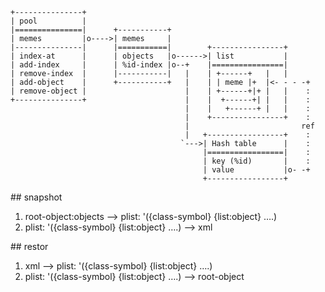 # Overview


# Objects

#+BEGIN_SRC
 +---------------+
 | pool          |
 |===============|      +-----------+
 | memes         |o---->| memes     |
 |---------------|      |===========|        +----------------+
 | index-at      |      | objects   |o------>| list           |
 | add-index     |      | %id-index |o--+    |================|
 | remove-index  |      |-----------|   |    | +------+   |   |
 | add-object    |      +-----------+   |    | | meme |+  |<- - - -+
 | remove-object |                      |    | +------+|+ |   |    :
 +---------------+                      |    |  +------+| |   |    :
                                        |    |   +------+ |   |    :
                                        |    +----------------+    :
                                        |                         ref
                                        |   +-----------------+    :
                                       `--->| Hash table      |    :
                                            |=================|    :
                                            | key (%id)       |    :
                                            | value           |o- -+
                                            +-----------------+
#+END_SRC

# snapshot, restor

## snapshot
1. root-object:objects -----> plist: '({class-symbol} {list:object} ....)
2. plist: '({class-symbol} {list:object} ....) -----> xml

## restor

1. xml -----> plist: '({class-symbol} {list:object} ....)
2. plist: '({class-symbol} {list:object} ....) -----> root-object
